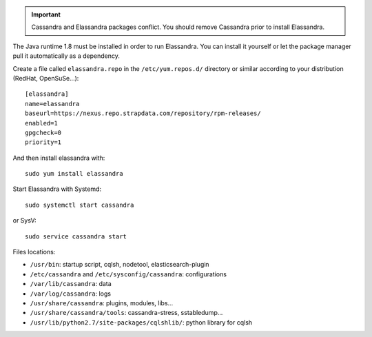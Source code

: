 
.. important:: Cassandra and Elassandra packages conflict. You should remove Cassandra prior to install Elassandra.

The Java runtime 1.8 must be installed in order to run Elassandra. You can install it yourself or let the package manager
pull it automatically as a dependency.

Create a file called ``elassandra.repo`` in the ``/etc/yum.repos.d/`` directory or similar according to your distribution (RedHat, OpenSuSe...)::

  [elassandra]
  name=elassandra
  baseurl=https://nexus.repo.strapdata.com/repository/rpm-releases/
  enabled=1
  gpgcheck=0
  priority=1

And then install elassandra with::

  sudo yum install elassandra

Start Elassandra with Systemd::

  sudo systemctl start cassandra

or SysV::

  sudo service cassandra start

Files locations:

- ``/usr/bin``: startup script, cqlsh, nodetool, elasticsearch-plugin
- ``/etc/cassandra`` and ``/etc/sysconfig/cassandra``: configurations
- ``/var/lib/cassandra``: data
- ``/var/log/cassandra``: logs
- ``/usr/share/cassandra``: plugins, modules, libs...
- ``/usr/share/cassandra/tools``: cassandra-stress, sstabledump...
- ``/usr/lib/python2.7/site-packages/cqlshlib/``: python library for cqlsh
